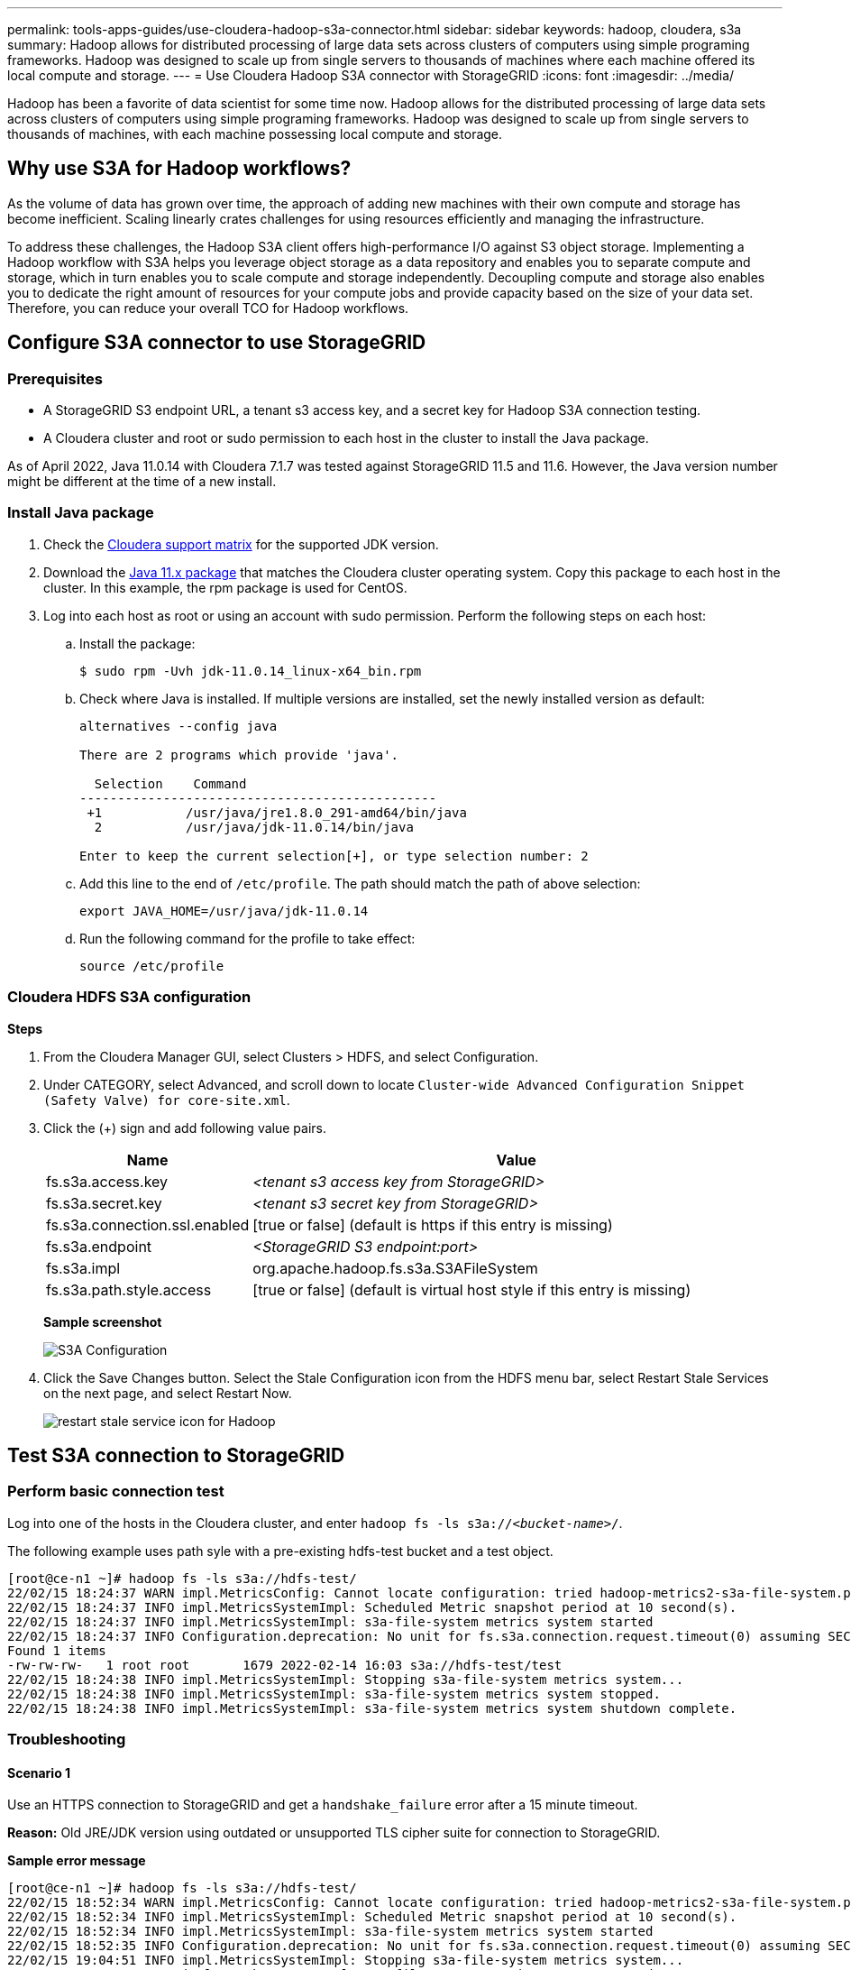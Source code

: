 ---
permalink: tools-apps-guides/use-cloudera-hadoop-s3a-connector.html
sidebar: sidebar
keywords: hadoop, cloudera, s3a
summary: Hadoop allows for distributed processing of large data sets across clusters of computers using simple programing frameworks. Hadoop was designed to scale up from single servers to thousands of machines where each machine offered its local compute and storage.
---
= Use Cloudera Hadoop S3A connector with StorageGRID
:icons: font
:imagesdir: ../media/

[.lead]
Hadoop has been a favorite of data scientist for some time now. Hadoop allows for the distributed processing of large data sets across clusters of computers using simple programing frameworks. Hadoop was designed to scale up from single servers to thousands of machines, with each machine possessing local compute and storage.

== Why use S3A for Hadoop workflows?

As the volume of data has grown over time, the approach of adding new machines with their own compute and storage has become inefficient. Scaling linearly crates challenges for using resources efficiently and managing the infrastructure.

To address these challenges, the Hadoop S3A client offers high-performance I/O against S3 object storage. Implementing a Hadoop workflow with S3A helps you leverage object storage as a data repository and enables you to separate compute and storage, which in turn enables you to scale compute and storage independently. Decoupling compute and storage also enables you to dedicate the right amount of resources for your compute jobs and provide capacity based on the size of your data set. Therefore, you can reduce your overall TCO for Hadoop workflows.

== Configure S3A connector to use StorageGRID

=== Prerequisites

* A StorageGRID S3 endpoint URL, a tenant s3 access key, and a secret key for Hadoop S3A connection testing.
* A Cloudera cluster and root or sudo permission to each host in the cluster to install the Java package.

As of April 2022, Java 11.0.14 with Cloudera 7.1.7 was tested against StorageGRID 11.5 and 11.6. However, the Java version number might be different at the time of a new install.

=== Install Java package

. Check the https://docs.cloudera.com/cdp-private-cloud-upgrade/latest/release-guide/topics/cdpdc-java-requirements.html[Cloudera support matrix^] for the supported JDK version.

. Download the https://www.oracle.com/java/technologies/downloads/[Java 11.x package^] that matches the Cloudera cluster operating system. Copy this package to each host in the cluster. In this example, the rpm package is used for CentOS.

. Log into each host as root or using an account with sudo permission. Perform the following steps on each host:

.. Install the package:
+
----
$ sudo rpm -Uvh jdk-11.0.14_linux-x64_bin.rpm
----

.. Check where Java is installed. If multiple versions are installed, set the newly installed version as default:
+
[subs="specialcharacters,quotes"]
----
alternatives --config java

There are 2 programs which provide 'java'.

  Selection    Command
-----------------------------------------------
 +1           /usr/java/jre1.8.0_291-amd64/bin/java
  2           /usr/java/jdk-11.0.14/bin/java

Enter to keep the current selection[+], or type selection number: 2
----

.. Add this line to the end of `/etc/profile`. The path should match the path of above selection:
+
----
export JAVA_HOME=/usr/java/jdk-11.0.14
----

.. Run the following command for the profile to take effect:
+
----
source /etc/profile
----

=== Cloudera HDFS S3A configuration

*Steps*

. From the Cloudera Manager GUI, select Clusters > HDFS, and select Configuration.
. Under CATEGORY, select Advanced, and scroll down to locate `Cluster-wide Advanced Configuration Snippet (Safety Valve) for core-site.xml`. 
. Click the (+) sign and add following value pairs.
+
[cols="1a,4a" options="header"]
|===
// header row
|Name
|Value

|fs.s3a.access.key 
| _<tenant s3 access key from StorageGRID>_


|fs.s3a.secret.key 
| _<tenant s3 secret key from StorageGRID>_


|fs.s3a.connection.ssl.enabled 
|[true or false]  (default is https if this entry is missing)


|fs.s3a.endpoint 
| _<StorageGRID S3 endpoint:port>_

|fs.s3a.impl 
| org.apache.hadoop.fs.s3a.S3AFileSystem


|fs.s3a.path.style.access 
| [true or false] (default is virtual host style if this entry is missing)


|===
+
*Sample screenshot*
+
image::../media/hadoop-s3a/hadoop-s3a-configuration.png[S3A Configuration]

. Click the Save Changes button. Select the Stale Configuration icon from the HDFS menu bar, select Restart Stale Services on the next page, and select Restart Now.
+
image::../media/hadoop-s3a/hadoop-restart-stale-service-icon.png[restart stale service icon for Hadoop]


== Test S3A connection to StorageGRID

=== Perform basic connection test

Log into one of the hosts in the Cloudera cluster, and enter `hadoop fs -ls s3a://_<bucket-name>_/`.

The following example uses path syle with a pre-existing hdfs-test bucket and a test object.

----
[root@ce-n1 ~]# hadoop fs -ls s3a://hdfs-test/
22/02/15 18:24:37 WARN impl.MetricsConfig: Cannot locate configuration: tried hadoop-metrics2-s3a-file-system.properties,hadoop-metrics2.properties
22/02/15 18:24:37 INFO impl.MetricsSystemImpl: Scheduled Metric snapshot period at 10 second(s).
22/02/15 18:24:37 INFO impl.MetricsSystemImpl: s3a-file-system metrics system started
22/02/15 18:24:37 INFO Configuration.deprecation: No unit for fs.s3a.connection.request.timeout(0) assuming SECONDS
Found 1 items
-rw-rw-rw-   1 root root       1679 2022-02-14 16:03 s3a://hdfs-test/test
22/02/15 18:24:38 INFO impl.MetricsSystemImpl: Stopping s3a-file-system metrics system...
22/02/15 18:24:38 INFO impl.MetricsSystemImpl: s3a-file-system metrics system stopped.
22/02/15 18:24:38 INFO impl.MetricsSystemImpl: s3a-file-system metrics system shutdown complete.
----

=== Troubleshooting

==== Scenario 1

Use an HTTPS connection to StorageGRID and get a `handshake_failure` error after a 15 minute timeout.

*Reason:* Old JRE/JDK version using outdated or unsupported TLS cipher suite for connection to StorageGRID.

*Sample error message*

----
[root@ce-n1 ~]# hadoop fs -ls s3a://hdfs-test/
22/02/15 18:52:34 WARN impl.MetricsConfig: Cannot locate configuration: tried hadoop-metrics2-s3a-file-system.properties,hadoop-metrics2.properties
22/02/15 18:52:34 INFO impl.MetricsSystemImpl: Scheduled Metric snapshot period at 10 second(s).
22/02/15 18:52:34 INFO impl.MetricsSystemImpl: s3a-file-system metrics system started
22/02/15 18:52:35 INFO Configuration.deprecation: No unit for fs.s3a.connection.request.timeout(0) assuming SECONDS
22/02/15 19:04:51 INFO impl.MetricsSystemImpl: Stopping s3a-file-system metrics system...
22/02/15 19:04:51 INFO impl.MetricsSystemImpl: s3a-file-system metrics system stopped.
22/02/15 19:04:51 INFO impl.MetricsSystemImpl: s3a-file-system metrics system shutdown complete.
22/02/15 19:04:51 WARN fs.FileSystem: Failed to initialize fileystem s3a://hdfs-test/: org.apache.hadoop.fs.s3a.AWSClientIOException: doesBucketExistV2 on hdfs: com.amazonaws.SdkClientException: Unable to execute HTTP request: Received fatal alert: handshake_failure: Unable to execute HTTP request: Received fatal alert: handshake_failure
ls: doesBucketExistV2 on hdfs: com.amazonaws.SdkClientException: Unable to execute HTTP request: Received fatal alert: handshake_failure: Unable to execute HTTP request: Received fatal alert: handshake_failure
----

*Resolution:* Make sure that JDK 11.x or later is installed and set to default the Java library.  Refer to the <<Install Java package>> section for more information. 

==== Scenario 2: 

Failed to connect to StorageGRID with error message `Unable to find valid certification path to requested target`.

*Reason:* StorageGRID S3 endpoint server certificate is not trusted by Java program.

Sample error message:

----
[root@hdp6 ~]# hadoop fs -ls s3a://hdfs-test/
22/03/11 20:58:12 WARN impl.MetricsConfig: Cannot locate configuration: tried hadoop-metrics2-s3a-file-system.properties,hadoop-metrics2.properties
22/03/11 20:58:13 INFO impl.MetricsSystemImpl: Scheduled Metric snapshot period at 10 second(s).
22/03/11 20:58:13 INFO impl.MetricsSystemImpl: s3a-file-system metrics system started
22/03/11 20:58:13 INFO Configuration.deprecation: No unit for fs.s3a.connection.request.timeout(0) assuming SECONDS
22/03/11 21:12:25 INFO impl.MetricsSystemImpl: Stopping s3a-file-system metrics system...
22/03/11 21:12:25 INFO impl.MetricsSystemImpl: s3a-file-system metrics system stopped.
22/03/11 21:12:25 INFO impl.MetricsSystemImpl: s3a-file-system metrics system shutdown complete.
22/03/11 21:12:25 WARN fs.FileSystem: Failed to initialize fileystem s3a://hdfs-test/: org.apache.hadoop.fs.s3a.AWSClientIOException: doesBucketExistV2 on hdfs: com.amazonaws.SdkClientException: Unable to execute HTTP request: PKIX path building failed: sun.security.provider.certpath.SunCertPathBuilderException: unable to find valid certification path to requested target: Unable to execute HTTP request: PKIX path building failed: sun.security.provider.certpath.SunCertPathBuilderException: unable to find valid certification path to requested target
----

*Resolution:* NetApp recommends using a server certificate issued by a known public certificate signing authority to make sure that the authentication is secure. Alternatively, add a custom CA or server certificate to the Java trust store.

Complete the following steps to add a StorageGRID custom CA or server certificate to the Java trust store.

. Backup the existing default Java cacerts file.
+
----
cp -ap $JAVA_HOME/lib/security/cacerts $JAVA_HOME/lib/security/cacerts.orig
----

. Import the StorageGRID S3 endpoint cert to the Java trust store.
+
[subs="specialcharacters,quotes"]
----
keytool -import -trustcacerts -keystore $JAVA_HOME/lib/security/cacerts -storepass changeit -noprompt -alias sg-lb -file _<StorageGRID CA or server cert in pem format>_
----

==== Troubleshooting tips

. Increase the hadoop log level to DEBUG.
+
`export HADOOP_ROOT_LOGGER=hadoop.root.logger=DEBUG,console`

. Execute the command, and direct the log messages to error.log.
+
`hadoop fs -ls s3a://_<bucket-name>_/ &>error.log`

_By Angela Cheng_
